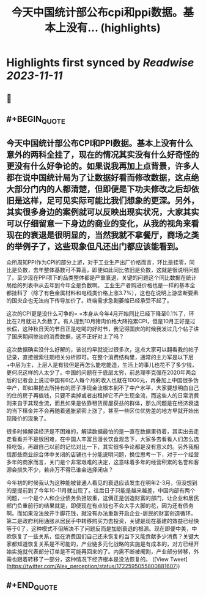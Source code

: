 :PROPERTIES:
:title: 今天中国统计部公布cpi和ppi数据。基本上没有... (highlights)
:END:

:PROPERTIES:
:author: [[Alex_perception on Twitter]]
:full-title: "今天中国统计部公布cpi和ppi数据。基本上没有..."
:category: [[tweets]]
:url: https://twitter.com/Alex_perception/status/1722595055800881607
:END:

* Highlights first synced by [[Readwise]] [[2023-11-11]]
** 📌
** #+BEGIN_QUOTE
** 今天中国统计部公布CPI和PPI数据。基本上没有什么意外的两科全挂了，现在的情况其实没有什么好奇怪的更没有什么好争论的。如果说我再加上点背景，许多人都在说中国统计局为了让数据好看而修改数据，这点绝大部分门内的人都清楚，但即便是下功夫修改之后却依旧是这样，足可见实际可能比我们想象的更深。另外，其实很多身边的案例就可以反映出现实状况，大家其实可以仔细留意一下身边的商业的变化，从我的视角来看现在的衰退是很明显的，当然我就不拿餐厅，商场之类的举例子了，这些现象但凡还出门都应该能看到。

众所周知PPI作为CPI的部分上游，对于工业生产出厂价格而言，环比是挂零，同比是负数，去年整体基数可不算高，即便如此同比依旧是负数，这就是很说明问题了。至少现在PPI项下的品类整体都是严重衰退，关键的问题这个同比数据在统计局给的列表中从去年到今年全是负数啊。
工业生产者购进价格也是一样的基本全都挂科了（除了有色金属材料和电线类价格上涨3.7%），这也在说明上游垄断要素的国央企也无法向下传导加价了。终端需求急剧萎缩已经承受不起了。

这次的CPI更是没什么可争的= =本身从今年4月开始同比已经下降至0.1%了，环比在2月就进入负数了。有人提到10月猪肉价格大降拖累CPI，但是10月正好是过长假，这种秋日天的节日正是吃喝的好时节，我记得国庆的时候我发过几个帖子讲了国庆期间惨淡的消费数据，这不正好对上了吗？

这次数据确实没什么好解的，该说的早就说过很多次，这点大家可以翻看我的帖子记录，直接搜索往期相关分析即可。在整个消费结构里，通常的主力军是以下层+中层为主，上层人是有钱但是再怎么能吃能造，生活上的事儿也花不了多少钱，更何况这样的人太少了。中国的问题在于底层太穷，前总理李克强在2020年两会后的记者会上说过中国有6亿人每个月的收入也就在1000元，再叠加上中国很多伪中产，即如果抛去所持有的房子净现金流根本到不了中产水平，大家要想明白自己的住的房子再值钱，只要不卖掉或者出租掉它不产生现金流，而这些人的日常消费则来自于其现金流，而且如果是依靠租赁房屋获益的群体，那么问题是在经济衰退的当下租金并不会再随着通胀紧密上涨了，甚至一些区位优势差的地方早就开始出现降价的现象了。

很多时候解读经济是不困难的，解读数据最怕的是一直在数据里待着，其实出去走走看看并不是很困难，在中国人丰富且漫长饮食观念下，大家多去看看人们怎么选择吃饭，再跟自己以前的记忆对比一下，其实很多争论都是没有意义的。另外我相信那些商业综合体中关闭的店铺也十分能说明问题，换位思考一下，对于一个经营多年的商家而言，关门是个非常艰难的决定，这意味着多年的经营积累的名誉和客源会损失不少，若非万不得已谁会选择闭店？

今年初的时候我认为这种能被普通人看见的衰退应该发生在明年2-3月，但没想到的是提前到了今年10-11月就出现了。往后日子只能是越来越差，中国内部有两个问题，一个是个人和企业债务负担较重，这俩正是创造财富的部门，让企业和居民部门负重前行的结果就是，即便现在有点钱也不会大手大脚的花，因为还有债务啊。而如果没法放开手脚花钱，就没有办法重新开启企业-居民的财富创造循环。第二是政府利用通胀从居民手中转移购买力去投资，关键是现在基建的效益已经快等于0了，这种模式不但解决不了问题反而是加剧衰退的根源。现在即便中美，中欧恢复了一些关系，但在消费国们自己还未恢复的当下又能贡献多少消费？关键大家都知道恢复关系是不可能的，产业链多元化战略的实施是有成本的，对方已经开始实施就代表部分订单是不可能再回来的了。内需不断被阉割，产业部分转移，外需也跟着转移了一部分，这种情况下经济根本是没法恢复的。  ([View Tweet](https://twitter.com/Alex_perception/status/1722595055800881607))
** #+END_QUOTE